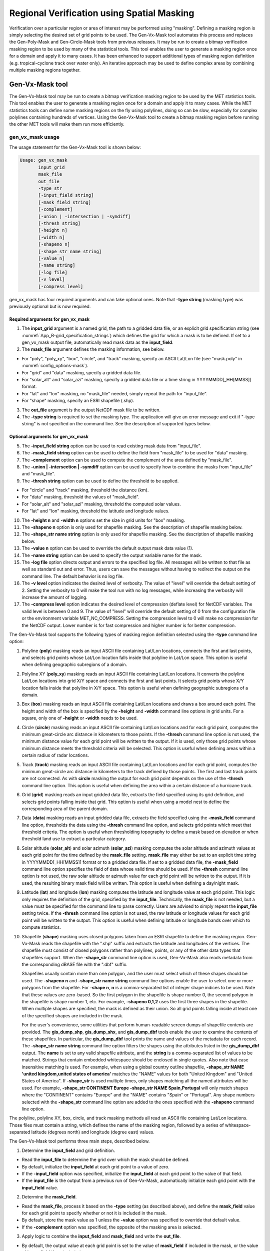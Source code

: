 .. _masking:

*******************************************
Regional Verification using Spatial Masking
*******************************************

Verification over a particular region or area of interest may be performed using "masking". Defining a masking region is simply selecting the desired set of grid points to be used. The Gen-Vx-Mask tool automates this process and replaces the Gen-Poly-Mask and Gen-Circle-Mask tools from previous releases. It may be run to create a bitmap verification masking region to be used by many of the statistical tools. This tool enables the user to generate a masking region once for a domain and apply it to many cases. It has been enhanced to support additional types of masking region definition (e.g. tropical-cyclone track over water only). An iterative approach may be used to define complex areas by combining multiple masking regions together.

Gen-Vx-Mask tool
================

The Gen-Vx-Mask tool may be run to create a bitmap verification masking region to be used by the MET statistics tools. This tool enables the user to generate a masking region once for a domain and apply it to many cases. While the MET statistics tools can define some masking regions on the fly using polylines, doing so can be slow, especially for complex polylines containing hundreds of vertices. Using the Gen-Vx-Mask tool to create a bitmap masking region before running the other MET tools will make them run more efficiently.

gen_vx_mask usage
-----------------

The usage statement for the Gen-Vx-Mask tool is shown below:

.. code-block:: none

  Usage: gen_vx_mask
         input_grid
         mask_file
         out_file
         -type str
         [-input_field string]
         [-mask_field string]
         [-complement]
         [-union | -intersection | -symdiff]
         [-thresh string]
         [-height n]
         [-width n]
         [-shapeno n]
         [-shape_str name string]
         [-value n]
         [-name string]
         [-log file]
         [-v level]
         [-compress level]

gen_vx_mask has four required arguments and can take optional ones. Note that **-type string** (masking type) was previously optional but is now required.

Required arguments for gen_vx_mask
^^^^^^^^^^^^^^^^^^^^^^^^^^^^^^^^^^

1. The **input_grid** argument is a named grid, the path to a gridded data file, or an explicit grid specification string (see :numref:`App_B-grid_specification_strings`) which defines the grid for which a mask is to be defined. If set to a gen_vx_mask output file, automatically read mask data as the **input_field**.

2. The **mask_file** argument defines the masking information, see below.

• For "poly", "poly_xy", "box", "circle", and "track" masking, specify an ASCII Lat/Lon file (see "mask.poly" in :numref:`config_options-mask`).

• For "grid" and "data" masking, specify a gridded data file.

• For "solar_alt" and "solar_azi" masking, specify a gridded data file or a time string in YYYYMMDD[_HH[MMSS]] format.

• For "lat" and "lon" masking, no "mask_file" needed, simply repeat the path for "input_file".

• For "shape" masking, specify an ESRI shapefile (.shp).

3. The **out_file** argument is the output NetCDF mask file to be written.

4. The **-type string** is required to set the masking type. The application will give an error message and exit if "-type string" is not specified on the command line. See the description of supported types below.
   
Optional arguments for gen_vx_mask
^^^^^^^^^^^^^^^^^^^^^^^^^^^^^^^^^^

5. The **-input_field string** option can be used to read existing mask data from "input_file".

6. The **-mask_field string** option can be used to define the field from "mask_file" to be used for "data" masking.

7. The **-complement** option can be used to compute the complement of the area defined by "mask_file".

8. The **-union | -intersection | -symdiff** option can be used to specify how to combine the masks from "input_file" and "mask_file".

9. The **-thresh string** option can be used to define the threshold to be applied.

• For "circle" and "track" masking, threshold the distance (km).

• For "data" masking, threshold the values of "mask_field".

• For "solar_alt" and "solar_azi" masking, threshold the computed solar values.

• For "lat" and "lon" masking, threshold the latitude and longitude values. 

10. The **-height n** and **-width n** options set the size in grid units for "box" masking.

11. The **-shapeno n** option is only used for shapefile masking. See the description of shapefile masking below.

12. The **-shape_str name string** option is only used for shapefile masking. See the description of shapefile masking below.

13. The **-value n** option can be used to override the default output mask data value (1).

14. The **-name string** option can be used to specify the output variable name for the mask.

15. The **-log file** option directs output and errors to the specified log file. All messages will be written to that file as well as standard out and error. Thus, users can save the messages without having to redirect the output on the command line. The default behavior is no log file.

16. The **-v level** option indicates the desired level of verbosity. The value of "level" will override the default setting of 2. Setting the verbosity to 0 will make the tool run with no log messages, while increasing the verbosity will increase the amount of logging.

17. The **-compress level** option indicates the desired level of compression (deflate level) for NetCDF variables. The valid level is between 0 and 9. The value of "level" will override the default setting of 0 from the configuration file or the environment variable MET_NC_COMPRESS. Setting the compression level to 0 will make no compression for the NetCDF output. Lower number is for fast compression and higher number is for better compression.

The Gen-Vx-Mask tool supports the following types of masking region definition selected using the **-type** command line option:

1. Polyline (**poly**) masking reads an input ASCII file containing Lat/Lon locations, connects the first and last points, and selects grid points whose Lat/Lon location falls inside that polyline in Lat/Lon space. This option is useful when defining geographic subregions of a domain.

2. Polyline XY (**poly_xy**) masking reads an input ASCII file containing Lat/Lon locations. It converts the polyline Lat/Lon locations into grid X/Y space and connects the first and last points. It selects grid points whose X/Y location falls inside that polyline in X/Y space. This option is useful when defining geographic subregions of a domain.

3. Box (**box**) masking reads an input ASCII file containing Lat/Lon locations and draws a box around each point. The height and width of the box is specified by the **-height** and **-width** command line options in grid units. For a square, only one of **-height** or **-width** needs to be used.

4. Circle (**circle**) masking reads an input ASCII file containing Lat/Lon locations and for each grid point, computes the minimum great-circle arc distance in kilometers to those points. If the **-thresh** command line option is not used, the minimum distance value for each grid point will be written to the output. If it is used, only those grid points whose minimum distance meets the threshold criteria will be selected. This option is useful when defining areas within a certain radius of radar locations.

5. Track (**track**) masking reads an input ASCII file containing Lat/Lon locations and for each grid point, computes the minimum great-circle arc distance in kilometers to the track defined by those points. The first and last track points are not connected. As with **circle** masking the output for each grid point depends on the use of the **-thresh** command line option. This option is useful when defining the area within a certain distance of a hurricane track.

6. Grid (**grid**) masking reads an input gridded data file, extracts the field specified using its grid definition, and selects grid points falling inside that grid. This option is useful when using a model nest to define the corresponding area of the parent domain.

7. Data (**data**) masking reads an input gridded data file, extracts the field specified using the **-mask_field** command line option, thresholds the data using the **-thresh** command line option, and selects grid points which meet that threshold criteria. The option is useful when thresholding topography to define a mask based on elevation or when threshold land use to extract a particular category.

8. Solar altitude (**solar_alt**) and solar azimuth (**solar_azi**) masking computes the solar altitude and azimuth values at each grid point for the time defined by the **mask_file** setting. **mask_file** may either be set to an explicit time string in YYYYMMDD[_HH[MMSS]] format or to a gridded data file. If set to a gridded data file, the **-mask_field** command line option specifies the field of data whose valid time should be used. If the **-thresh** command line option is not used, the raw solar altitude or azimuth value for each grid point will be written to the output. If it is used, the resulting binary mask field will be written. This option is useful when defining a day/night mask.

9. Latitude (**lat**) and longitude (**lon**) masking computes the latitude and longitude value at each grid point. This logic only requires the definition of the grid, specified by the **input_file**. Technically, the **mask_file** is not needed, but a value must be specified for the command line to parse correctly. Users are advised to simply repeat the **input_file** setting twice. If the **-thresh** command line option is not used, the raw latitude or longitude values for each grid point will be written to the output. This option is useful when defining latitude or longitude bands over which to compute statistics.

10. Shapefile (**shape**) masking uses closed polygons taken from an ESRI shapefile to define the masking region. Gen-Vx-Mask reads the shapefile with the ".shp" suffix and extracts the latitude and longitudes of the vertices. The shapefile must consist of closed polygons rather than polylines, points, or any of the other data types that shapefiles support. When the **-shape_str** command line option is used, Gen-Vx-Mask also reads metadata from the corresponding dBASE file with the ".dbf" suffix.

    Shapefiles usually contain more than one polygon, and the user must select which of these shapes should be used. The **-shapeno n** and **-shape_str name string** command line options enable the user to select one or more polygons from the shapefile. For **-shape n**, **n** is a comma-separated list of integer shape indices to be used. Note that these values are zero-based. So the first polygon in the shapefile is shape number 0, the second polygon in the shapefile is shape number 1, etc. For example, **-shapeno 0,1,2** uses the first three shapes in the shapefile. When multiple shapes are specified, the mask is defined as their union. So all grid points falling inside at least one of the specified shapes are included in the mask.

    For the user's convenience, some utilities that perform human-readable screen dumps of shapefile contents are provided. The **gis_dump_shp**, **gis_dump_shx**, and **gis_dump_dbf** tools enable the user to examine the contents of these shapefiles. In particular, the **gis_dump_dbf** tool prints the name and values of the metadata for each record. The **-shape_str name string** command line option filters the shapes using the attributes listed in the **gis_dump_dbf** output. The **name** is set to any valid shapefile attribute, and the **string** is a comma-separated list of values to be matched. Strings that contain embedded whitespace should be enclosed in single quotes. Also note that case insensitive matching is used. For example, when using a global country outline shapefile, **-shape_str NAME 'united kingdom,united states of america'** matches the "NAME" values for both "United Kingdom" and "United States of America". If **-shape_str** is used multiple times, only shapes matching all the named attributes will be used. For example, **-shape_str CONTINENT Europe -shape_str NAME Spain,Portugal** will only match shapes where the "CONTINENT" contains "Europe" and the "NAME" contains "Spain" or "Portugal". Any shape numbers selected with the **-shape_str** command line option are added to the ones specified with the **-shapeno** command line option.

The polyline, polyline XY, box, circle, and track masking methods all read an ASCII file containing Lat/Lon locations. Those files must contain a string, which defines the name of the masking region, followed by a series of whitespace-separated latitude (degrees north) and longitude (degree east) values.

The Gen-Vx-Mask tool performs three main steps, described below.

1. Determine the **input_field** and grid definition.

• Read the **input_file** to determine the grid over which the mask should be defined.

• By default, initialize the **input_field** at each grid point to a value of zero.

• If the **-input_field** option was specified, initialize the **input_field** at each grid point to the value of that field.

• If the **input_file** is the output from a previous run of Gen-Vx-Mask, automatically initialize each grid point with the **input_field** value.

2. Determine the **mask_field**.

• Read the **mask_file**, process it based on the **-type** setting (as described above), and define the **mask_field** value for each grid point to specify whether or not it is included in the mask.

• By default, store the mask value as 1 unless the **-value** option was specified to override that default value.

• If the **-complement** option was specified, the opposite of the masking area is selected.

3. Apply logic to combine the **input_field** and **mask_field** and write the **out_file**.

• By default, the output value at each grid point is set to the value of **mask_field** if included in the mask, or the value of **input_field** if not included.

• If the **-union, -intersection**, or **-symdiff** option was specified, apply that logic to the **input_field** and **mask_field** values at each grid point to determine the output value.

• Write the output value for each grid point to the **out_file**.

This three step process enables the Gen-Vx-Mask tool to be run iteratively on its own output to generate complex masking areas. Additionally, the **-union, -intersection**, and **-symdiff** options control the logic for combining the input data value and current mask value at each grid point. For example, one could define a complex masking region by selecting grid points with an elevation greater than 1000 meters within a specified geographic region by doing the following:

• Run the Gen-Vx-Mask tool to apply data masking by thresholding a field of topography greater than 1000 meters. 

• Rerun the Gen-Vx-Mask tool passing in the output of the first call and applying polyline masking to define the geographic area of interest. 

  - Use the **-intersection** option to only select grid points whose value is non-zero in both the input field and the current mask.

An example of the gen_vx_mask calling sequence is shown below:

.. code-block:: none

  gen_vx_mask sample_fcst.grb \
  CONUS.poly CONUS_poly.nc

In this example, the Gen-Vx-Mask tool will read the ASCII Lat/Lon file named **CONUS.poly** and apply the default polyline masking method to the domain on which the data in the file **sample_fcst.grib** resides. It will create a NetCDF file containing a bitmap for the domain with a value of 1 for all grid points inside the CONUS polyline and a value of 0 for all grid points outside. It will write an output NetCDF file named **CONUS_poly.nc**.

Feature-Relative Methods
========================

This section contains a description of several methods that may be used to perform feature-relative (or event -based) evaluation. The methodology pertains to examining the environment surrounding a particular feature or event such as a tropical, extra-tropical cyclone, convective cell, snow-band, etc. Several approaches are available for these types of investigations including applying masking described above (e.g. circle or box) or using the "FORCE" interpolation method in the regrid configuration option (see :numref:`config_options`). These methods generally require additional scripting, including potentially storm-track identification, outside of MET to be paired with the features of the MET tools. METplus may be used to execute this type of analysis.  Please refer to the `METplus User's Guide <https://metplus.readthedocs.io/>`_.
